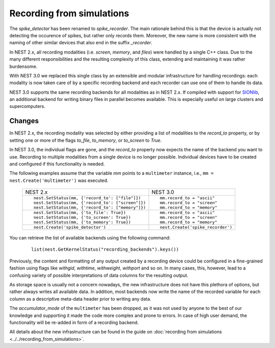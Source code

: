 Recording from simulations
==========================

The `spike_detector` has been renamed to `spike_recorder`. The main
rationale behind this is that the device is actually not detecting the
occurence of spikes, but rather only records them. Moreover, the new
name is more consistent with the naming of other similar devices that
also end in the suffix `_recorder`.

In NEST 2.x, all recording modalities (i.e. *screen*, *memory*, and
*files*) were handled by a single C++ class. Due to the many different
responsibilities and the resulting complexity of this class, extending
and maintaining it was rather burdensome.

With NEST 3.0 we replaced this single class by an extensible and
modular infrastructure for handling recordings: each modality is now
taken care of by a specific recording backend and each recorder can
use one of them to handle its data.

NEST 3.0 supports the same recording backends for all modalities
as in NEST 2.x. If compiled with support for `SIONlib
<http://www.fz-juelich.de/jsc/sionlib>`_, an additional backend for
writing binary files in parallel becomes available. This is especially
useful on large clusters and supercomputers.

Changes
^^^^^^^

In NEST 2.x, the recording modality was selected by either providing a
list of modalities to the `record_to` property, or by setting one or
more of the flags `to_file`, `to_memory`, or `to_screen` to *True*.

In NEST 3.0, the individual flags are gone, and the `record_to`
property now expects the name of the backend you want to use. Recording to
multiple modalities from a single device is no longer possible.
Individual devices have to be created and configured if this
functionality is needed.

The following examples assume that the variable `mm` points to a
``multimeter`` instance, i.e.,  ``mm = nest.Create('multimeter')``
was executed.


  +------------------------------------------------------+------------------------------------+
  | NEST 2.x                                             | NEST 3.0                           |
  +------------------------------------------------------+------------------------------------+
  |                                                      |                                    |
  | ::                                                   | ::                                 |
  |                                                      |                                    |
  |     nest.SetStatus(mm, {'record_to': ["file"]})      |     mm.record_to = "ascii"         |
  |     nest.SetStatus(mm, {'record_to': ["screen"]})    |     mm.record_to = "screen"        |
  |     nest.SetStatus(mm, {'record_to': ["memory"]})    |     mm.record_to = "memory"        |
  |                                                      |                                    |
  +------------------------------------------------------+------------------------------------+
  | ::                                                   | ::                                 |
  |                                                      |                                    |
  |     nest.SetStatus(mm, {'to_file': True})            |     mm.record_to = "ascii"         |
  |     nest.SetStatus(mm, {'to_screen': True})          |     mm.record_to = "screen"        |
  |     nest.SetStatus(mm, {'to_memory': True})          |     mm.record_to = "memory"        |
  |                                                      |                                    |
  +------------------------------------------------------+------------------------------------+
  |                                                      |                                    |
  | ::                                                   | ::                                 |
  |                                                      |                                    |
  |     nest.Create('spike_detector')                    |     nest.Create('spike_recorder')  |
  |                                                      |                                    |
  +------------------------------------------------------+------------------------------------+

You can retrieve the list of available backends using the following command:

 ::

    list(nest.GetKernelStatus("recording_backends").keys())

Previously, the content and formatting of any output created by a
recording device could be configured in a fine-grained fashion using
flags like `withgid`, `withtime`, `withweight`, `withport` and so
on. In many cases, this, however, lead to a confusing variety of
possible interpretations of data columns for the resulting output.

As storage space is usually not a concern nowadays, the new
infrastructure does not have this plethora of options, but rather
always writes all available data. In addition, most backends now write
the name of the recorded variable for each column as a descriptive
meta-data header prior to writing any data.

The `accumulator_mode` of the ``multimeter`` has been dropped, as it
was not used by anyone to the best of our knowledge and supporting it
made the code more complex and prone to errors. In case of high user
demand, the functionality will be re-added in form of a recording
backend.

All details about the new infrastructure can be found in the guide on
:doc:`recording from simulations <../../recording_from_simulations>`.
